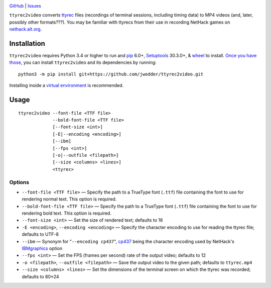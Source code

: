.. image:: http://www.repostatus.org/badges/latest/wip.svg
    :target: http://www.repostatus.org/#wip
    :alt: Project Status: WIP — Initial development is in progress, but there
          has not yet been a stable, usable release suitable for the public.

.. image:: https://img.shields.io/github/license/jwodder/ttyrec2video.svg
    :target: https://opensource.org/licenses/MIT
    :alt: MIT License

`GitHub <https://github.com/jwodder/ttyrec2video>`_
| `Issues <https://github.com/jwodder/ttyrec2video/issues>`_

``ttyrec2video`` converts `ttyrec <https://en.wikipedia.org/wiki/Ttyrec>`_
files (recordings of terminal sessions, including timing data) to MP4 videos
(and, later, possibly other formats???).  You may be familiar with ttyrecs from
their use in recording NetHack games on `nethack.alt.org
<https://alt.org/nethack/>`_.


Installation
============
``ttyrec2video`` requires Python 3.4 or higher to run and `pip
<https://pip.pypa.io>`_ 6.0+, `Setuptools <https://setuptools.readthedocs.io>`_
30.3.0+, & `wheel <https://pypi.python.org/pypi/wheel>`_ to install.  `Once you
have those
<https://packaging.python.org/tutorials/installing-packages/#install-pip-setuptools-and-wheel>`_,
you can install ``ttyrec2video`` and its dependencies by running::

    python3 -m pip install git+https://github.com/jwodder/ttyrec2video.git

Installing inside a `virtual environment
<http://docs.python-guide.org/en/latest/dev/virtualenvs/>`_ is recommended.


Usage
=====

::

    ttyrec2video --font-file <TTF file>
                 --bold-font-file <TTF file>
                 [--font-size <int>]
                 [-E|--encoding <encoding>]
                 [--ibm]
                 [--fps <int>]
                 [-o|--outfile <filepath>]
                 [--size <columns> <lines>]
                 <ttyrec>


Options
-------

- ``--font-file <TTF file>`` — Specify the path to a TrueType font (``.ttf``)
  file containing the font to use for rendering normal text.  This option is
  required.

- ``--bold-font-file <TTF file>`` — Specify the path to a TrueType font
  (``.ttf``) file containing the font to use for rendering bold text.  This
  option is required.

- ``--font-size <int>`` — Set the size of rendered text; defaults to 16

- ``-E <encoding>``, ``--encoding <encoding>`` — Specify the character encoding
  to use for reading the ttyrec file; defaults to UTF-8

- ``--ibm`` — Synonym for "``--encoding cp437``", `cp437
  <https://en.wikipedia.org/wiki/Code_page_437>`_ being the character encoding
  used by NetHack's `IBMgraphics <https://nethackwiki.com/wiki/IBMgraphics>`_
  option

- ``--fps <int>`` — Set the FPS (frames per second) rate of the output video;
  defaults to 12

- ``-o <filepath>``, ``--outfile <filepath>`` — Save the output video to the
  given path; defaults to ``ttyrec.mp4``

- ``--size <columns> <lines>`` — Set the dimensions of the terminal screen on
  which the ttyrec was recorded; defaults to 80×24
